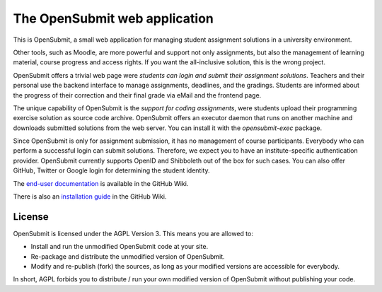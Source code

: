 The OpenSubmit web application
==============================

This is OpenSubmit, a small web application for managing student
assignment solutions in a university environment.

Other tools, such as Moodle, are more powerful and support not only
assignments, but also the management of learning material, course
progress and access rights. If you want the all-inclusive solution, this
is the wrong project.

OpenSubmit offers a trivial web page were *students can login and submit
their assignment solutions*. Teachers and their personal use the backend
interface to manage assignments, deadlines, and the gradings. Students
are informed about the progress of their correction and their final
grade via eMail and the frontend page.

The unique capability of OpenSubmit is the *support for coding
assignments*, were students upload their programming exercise solution
as source code archive. OpenSubmit offers an executor daemon that runs 
on another machine and downloads submitted solutions from the
web server. You can install it with the *opensubmit-exec* package.

Since OpenSubmit is only for assignment submission, it has no management
of course participants. Everybody who can perform a successful login can
submit solutions. Therefore, we expect you to have an institute-specific 
authentication provider. OpenSubmit currently supports OpenID and Shibboleth
out of the box for such cases. You can also offer GitHub, Twitter or Google login
for determining the student identity.

The `end-user documentation`_ is available in the GitHub Wiki.

.. _end-user documentation: https://github.com/troeger/opensubmit/wiki/User-Manual

There is also an `installation guide`_ in the GitHub Wiki.

.. _installation guide: https://github.com/troeger/opensubmit/wiki/Installation-Instructions

License
-------

OpenSubmit is licensed under the AGPL Version 3. This means you are
allowed to:

-  Install and run the unmodified OpenSubmit code at your site.
-  Re-package and distribute the unmodified version of OpenSubmit.
-  Modify and re-publish (fork) the sources, as long as your modified
   versions are accessible for everybody.

In short, AGPL forbids you to distribute / run your own modified version
of OpenSubmit without publishing your code.
